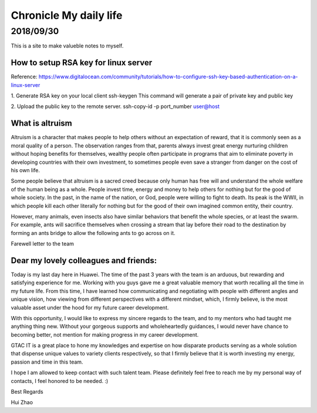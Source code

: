 ========================
Chronicle My daily life
========================


2018/09/30
=============

This is a site to make valueble notes to myself. 


How to setup RSA key for linux server
---------------------------------------

Reference:
https://www.digitalocean.com/community/tutorials/how-to-configure-ssh-key-based-authentication-on-a-linux-server

1. Generate RSA key on your local client 
ssh-keygen
This command will generate a pair of private key and public key 

2. Upload the public key to the remote server.
ssh-copy-id -p port_number user@host

What is altruism
----------------

Altruism is a character that makes people to help others without an expectation of reward, that it is commonly seen as a moral quality of a person. The observation ranges from that, parents always invest great energy nurturing children without hoping benefits for themselves, wealthy people often participate in programs that aim to eliminate poverty in developing countries with their own investment, to sometimes people even save a stranger from danger on the cost of his own life. 

Some people believe that altruism is a sacred creed because only human has free will and understand the whole welfare of the human being as a whole. People invest time, energy and money to help others for nothing but for the good of whole society.  In the past, in the name of the nation, or God, people were willing to fight to death. Its peak is the WWII, in which people kill each other literally for nothing but for the good of their own imagined common entity, their country.  

However, many animals, even insects also have similar behaviors that benefit the whole species, or at least the swarm. For example, ants will sacrifice themselves when crossing a stream that lay before their road to the destination by forming an ants bridge to allow the following ants to go across on it. 

Farewell letter to the team

Dear my lovely colleagues and friends:
-------------------------------------

Today is my last day here in Huawei. The time of the past 3 years with the team is an arduous, but rewarding and satisfying experience for me. Working with you guys gave me a great valuable memory that worth recalling all the time in my future life. From this time, I have learned how communicating and negotiating with people with different angles and unique vision, how viewing from different perspectives with a different mindset, which, I firmly believe, is the most valuable asset under the hood for my future career development. 

With this opportunity, I would like to express my sincere regards to the team, and to my mentors who had taught me anything thing new. Without your gorgeous supports and wholeheartedly guidances, I would never have chance to becoming better, not mention for making progress in my career development. 

GTAC IT is a great place to hone my knowledges and expertise on how disparate products serving as a whole solution that dispense unique values to variety clients respectively, so that I firmly believe that it is worth investing my energy, passion and time in this team. 

I hope I am allowed to keep contact with such talent team. Please definitely feel free to reach me by my personal way of contacts, I feel honored to be needed. :)


Best Regards

Hui Zhao
